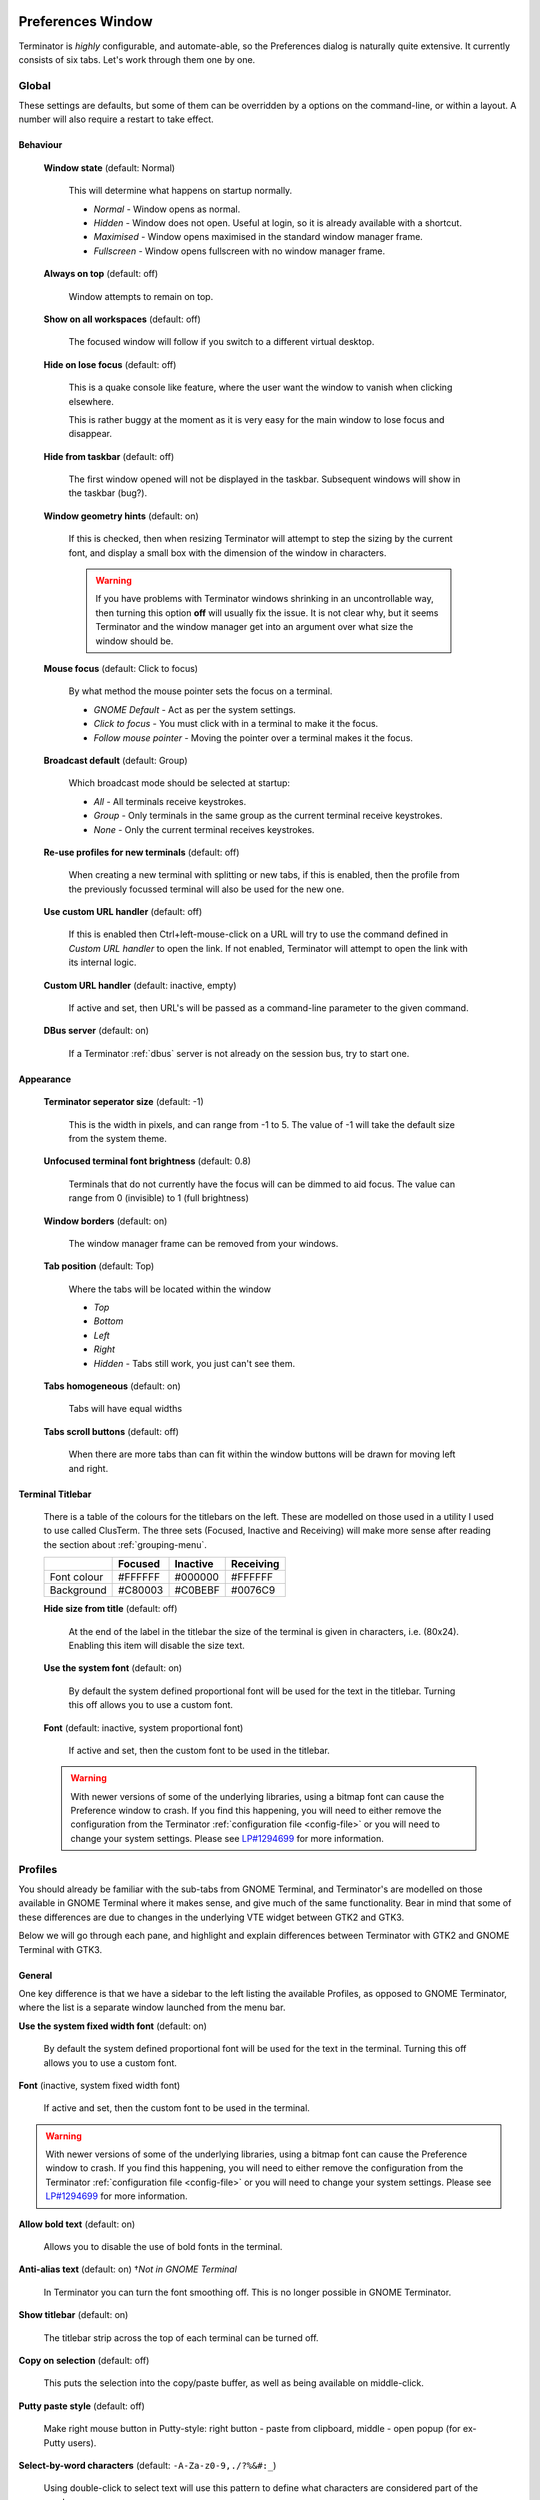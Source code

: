 .. image:: imgs/icon_prefs.png
   :align: right
   :alt: Because spanners mean settings?!?!?

.. _preferences:

==================
Preferences Window
==================

Terminator is *highly* configurable, and automate-able, so the Preferences
dialog is naturally quite extensive. It currently consists of six tabs.
Let's work through them one by one.

.. _prefs-global:

------
Global
------

.. image:: imgs/prefs_global.png

These settings are defaults, but some of them can be overridden by a
options on the command-line, or within a layout. A number will also
require a restart to take effect.

^^^^^^^^^
Behaviour
^^^^^^^^^

  **Window state** (default: Normal)

    This will determine what happens on startup normally.

    - *Normal* - Window opens as normal.
    - *Hidden* - Window does not open. Useful at login, so it is already 
      available with a shortcut.
    - *Maximised* - Window opens maximised in the standard window manager
      frame.
    - *Fullscreen* - Window opens fullscreen with no window manager frame.

  **Always on top** (default: off)

    Window attempts to remain on top.

  **Show on all workspaces** (default: off)

    The focused window will follow if you switch to a different virtual
    desktop.

  **Hide on lose focus** (default: off)

    This is a quake console like feature, where the user want the window to
    vanish when clicking elsewhere.

    This is rather buggy at the moment as it is very easy for the main
    window to lose focus and disappear.

  **Hide from taskbar** (default: off)

    The first window opened will not be displayed in the taskbar.
    Subsequent windows will show in the taskbar (bug?).

  **Window geometry hints** (default: on)

    If this is checked, then when resizing Terminator will attempt to
    step the sizing by the current font, and display a small box with the
    dimension of the window in characters. 
  
    .. warning:: If you have problems with Terminator windows shrinking
                 in an uncontrollable way, then turning this option
                 **off** will usually fix the issue. It is not clear
                 why, but it seems Terminator and the window manager
                 get into an argument over what size the window should
                 be.

  **Mouse focus** (default: Click to focus)

    By what method the mouse pointer sets the focus on a terminal.

    - *GNOME Default* - Act as per the system settings.
    - *Click to focus* - You must click with in a terminal to make it the
      focus.
    - *Follow mouse pointer* - Moving the pointer over a terminal makes
      it the focus.

  **Broadcast default** (default: Group)

    Which broadcast mode should be selected at startup:

    - *All* - All terminals receive keystrokes.
    - *Group* - Only terminals in the same group as the current terminal
      receive keystrokes.
    - *None* - Only the current terminal receives keystrokes.

  **Re-use profiles for new terminals** (default: off)

    When creating a new terminal with splitting or new tabs, if this is
    enabled, then the profile from the previously focussed terminal will
    also be used for the new one.

  **Use custom URL handler** (default: off)

    If this is enabled then Ctrl+left-mouse-click on a URL will try to use
    the command defined in *Custom URL handler* to open the link. If not
    enabled, Terminator will attempt to open the link with its internal
    logic.

  **Custom URL handler** (default: inactive, empty)

    If active and set, then URL's will be passed as a command-line parameter
    to the given command.

  **DBus server** (default: on)

    If a Terminator :ref:`dbus` server is not already on the session
    bus, try to start one.

^^^^^^^^^^
Appearance
^^^^^^^^^^

  **Terminator seperator size** (default: -1)

    This is the width in pixels, and can range from -1 to 5. The value
    of -1 will take the default size from the system theme.

  **Unfocused terminal font brightness** (default: 0.8)

    Terminals that do not currently have the focus will can be dimmed
    to aid focus. The value can range from 0 (invisible) to 1 (full
    brightness)

  **Window borders** (default: on)

    The window manager frame can be removed from your windows.

  **Tab position** (default: Top)

    Where the tabs will be located within the window

    - *Top*
    - *Bottom*
    - *Left*
    - *Right*
    - *Hidden* - Tabs still work, you just can't see them.

  **Tabs homogeneous** (default: on)

    Tabs will have equal widths

  **Tabs scroll buttons** (default: off)

    When there are more tabs than can fit within the window buttons will
    be drawn for moving left and right.

^^^^^^^^^^^^^^^^^
Terminal Titlebar
^^^^^^^^^^^^^^^^^

  There is a table of the colours for the titlebars on the left. These
  are modelled on those used in a utility I used to use called ClusTerm.
  The three sets (Focused, Inactive and Receiving) will make more sense
  after reading the section about :ref:`grouping-menu`.

  +-------------+---------+----------+-----------+
  |             | Focused | Inactive | Receiving |
  +=============+=========+==========+===========+
  | Font colour | #FFFFFF | #000000  | #FFFFFF   |
  +-------------+---------+----------+-----------+
  | Background  | #C80003 | #C0BEBF  | #0076C9   |
  +-------------+---------+----------+-----------+

  **Hide size from title** (default: off)

    At the end of the label in the titlebar the size of the terminal is
    given in characters, i.e. (80x24). Enabling this item will disable
    the size text.

  **Use the system font** (default: on)

    By default the system defined proportional font will be used for the
    text in the titlebar. Turning this off allows you to use a custom font.

  **Font** (default: inactive, system proportional font)

    If active and set, then the custom font to be used in the titlebar.

  .. warning:: With newer versions of some of the underlying libraries,
               using a bitmap font can cause the Preference window to
               crash. If you find this happening, you will need to
               either remove the configuration from the Terminator
               :ref:`configuration file <config-file>` or you will
               need to change your system settings. Please see
               `LP#1294699`_ for more information.

.. _LP#1294699: https://bugs.launchpad.net/bugs/1294699

.. _prefs-profiles:

--------
Profiles
--------

You should already be familiar with the sub-tabs from GNOME Terminal,
and Terminator's are modelled on those available in GNOME Terminal where
it makes sense, and give much of the same functionality. Bear in mind that
some of these differences are due to changes in the underlying VTE
widget between GTK2 and GTK3.

Below we will go through each pane, and highlight and explain differences
between Terminator with GTK2 and GNOME Terminal with GTK3.

^^^^^^^
General
^^^^^^^

.. image:: imgs/prefs_profiles_general.png

One key difference is that we have a sidebar to the left listing the
available Profiles, as opposed to GNOME Terminator, where the list is
a separate window launched from the menu bar.

**Use the system fixed width font** (default: on)

  By default the system defined proportional font will be used for the 
  text in the terminal. Turning this off allows you to use a custom font.

**Font** (inactive, system fixed width font)

  If active and set, then the custom font to be used in the terminal.

.. warning:: With newer versions of some of the underlying libraries,
             using a bitmap font can cause the Preference window to
             crash. If you find this happening, you will need to
             either remove the configuration from the Terminator
             :ref:`configuration file <config-file>` or you will
             need to change your system settings. Please see
             `LP#1294699`_ for more information.

**Allow bold text** (default: on)

  Allows you to disable the use of bold fonts in the terminal.

**Anti-alias text** (default: on) †*Not in GNOME Terminal*

  In Terminator you can turn the font smoothing off. This is no
  longer possible in GNOME Terminator.

**Show titlebar** (default: on)

  The titlebar strip across the top of each terminal can be turned off.

**Copy on selection** (default: off)

  This puts the selection into the copy/paste buffer, as well as being
  available on middle-click.

**Putty paste style** (default: off)

  Make right mouse button in Putty-style: right button - paste from 
  clipboard, middle - open popup (for ex-Putty users).

**Select-by-word characters** (default: ``-A-Za-z0-9,./?%&#:_``)

  Using double-click to select text will use this pattern to define
  what characters are considered part of the word.

""""""
Cursor
""""""

  **Shape** (default: Block)

    Set the cursor shape

    - *Block* - Solid rectangle.
    - *Underline* - Single pixel tall horizontal line.
    - *I-Beam* - Single pixel wide vertical line.

  **Colour** (default: #AAAAAA)

    The colour of the cursor.

  **Blink** (default: on)

    Whether the cursor blinks on and off.

"""""""""""""
Terminal bell
"""""""""""""

  **Titlebar icon** (default: on)

    On the right side of the titlebar a small light-bulb icon will
    be displayed for a few seconds.

  **Visual flash** (default: off)

    The terminal area will briefly flash.

  **Audible beep** (default: off)

    The normal system beep noise as defined in system settings.

  **Window list flash** (default: off)

    This will set the urgent flag on the window in the taskbar. The
    actual effect will be taskbar dependant.

"""""""""""""""""
Not in Terminator
"""""""""""""""""

  **Profile name**

    Our profiles names are in the sidebar to the left.

  **Show menubar by default in new terminals**

    Terminator doesn't use a traditional menu bar.

  **Terminal bell**

    Terminator has more options, so has four separate options in their
    own grouping. This item in GNOME Terminal is the same as *Audible
    beep* defined above.

  **Use custom default terminal size**

    Terminator handles window sizes within :ref:`Layouts <layouts>`,
    or with :ref:`command-line-options`.

^^^^^^^
Command
^^^^^^^

.. image:: imgs/prefs_profiles_command.png

**Run commands as a login shell** (default: off)

  Force the command to run as a login shell.

**Update login records when command is launched** (default: on)

  Updates login records when a new shell is opened.

**Run a custom command instead of my shell** (default: off)

  Enable the use of a custom command instead of the users default
  shell.

**Custom command** (default: inactive, empty)

  If enabled and set, the users default shell will be replaced with
  the command specified here.
  
  .. note:: If you place an entry here note that there is no ``bash`` or
            other shell underneath it. When the command ends, there
            is no chance to drop to a shell or other program. This can
            be worked around by using the shell line seperator ``;``
            and a following ``bash`` command.

**When command exits** (default: Exit the terminal)

  When the running command exits (default or custom) what action
  should be taken.

  - *Exit the terminal* - Terminal closes, causing layout to adjust.
  - *Restart the command* - Original command restarts immediately.
  - *Hold the terminal open* - The terminal and scrollback will remain
    visible and accessible until the user explicitly closes the
    terminal, or closes the window.

  .. warning:: If you are using *Restart the command* and your command
               is broken and exits immediately, then you can end up
               in a resource hungry loop.

"""""""""""""""""
Not in Terminator
"""""""""""""""""

  **Initial title**

    Terminator handles window title within :ref:`Layouts <layouts>`,
    or with :ref:`command-line-options`.

  **When terminal commands set their own titles**

    Terminator doesn't have this setting.

^^^^^^^
Colours
^^^^^^^

.. image:: imgs/prefs_profiles_colors.png

There seems to be some mild quirks and differences (palettes available
or selected from the system theme) between Terminator and GNOME
Terminal.

"""""""""""""""""""""""""""""""""""""""
Foreground and Background
"""""""""""""""""""""""""""""""""""""""

  **Use colours from system theme** (default: off)

    Use colours as defined in the system theme. Not clear at this time
    where exactly these come from. Differences in the GTK2, GTK3 and
    GNOME Terminal.

  **Built-in schemes** (default: Grey on black)

    Pick a primary colour combination for foreground and background.
    Again there are unexplained differences between Terminator and
    GNOME Terminal.

    The list seems to be dynamic and vary depending on the system,
    with the addition of *Custom* which allows setting the colours
    as desired.

  **Text colour** (default: inactive, #AAAAAA)

    If the *Built-in schemes* is set to *Custom* the text colour can
    be set here.

  **Background colour** (default: inactive, #000000)

    If the *Built-in schemes* is set to *Custom* the background colour
    can be set here.

"""""""""""""""""""""""""""""""""""""""
Palette
"""""""""""""""""""""""""""""""""""""""

  **Built-in schemes** (default: Ambience)

    A predefined colour palette can be selected. Again there are
    unexplained differences between Terminator and GNOME Terminal.

    The default here may be system dependant, with Ambience being
    an Ubuntu colour scheme.

  **Colour palette** (default: inactive)

    If the Palette's *Built-in schemes* is set to custom, a set of
    colour swatches are used to configure the 16 primary colours
    of the shell palette.

"""""""""""""""""""""""""""""""""""""""
Not in Terminator
"""""""""""""""""""""""""""""""""""""""

  **Bold colour**

    In theory nothing is stopping us implementing this, it just doesn't
    appear to have ever been added.

  **Same as text colour**

    In truth, I'm not exactly sure what this does, but at a guess, the
    user can force bold to be drawn in the same colour as the
    foreground text.

^^^^^^^^^^
Background
^^^^^^^^^^

.. image:: imgs/prefs_profiles_background.png

**Solid colour** (default: active)

  Background of terminal is set to the solid colour set in previous
  *Colours* tab.

**Background image** (default: inactive)

  Background will be an image. There is no scaling done.

**Image file** (default: inactive, None)

  If *Background image* is set, then the image to use can be selected
  here.

**Background image scrolls** (default: inactive, on)

  If the *Background image* is set, then setting this to on will cause
  the background image to change as the window moves. This is a for of
  fake transparency.

**Transparent background** (default: inactive)

  This will attempt true transparency where the windows below are
  partially visible through the terminal.

  .. note:: This option requires a compositing desktop.

**Shade transparent or image background** (default: 0.5)

  For *Background image* and *Transparent background* this is how
  much the solid colour should be blended in, giving a tinting effect.

^^^^^^^^^
Scrolling
^^^^^^^^^

.. image:: imgs/prefs_profiles_scrolling.png

**Scrollbar is** (default: On the right side)

  If and where the scrollbar should appear.

  - *On the left side*
  - *On the right side*
  - *Disabled*

**Scrollback** (default: 500 lines)

  How many lines to keep before discarding.

**Infinite Scrollback** (default: off)

  Lines are never discarded, and all lines since the session began
  are available.

  .. note:: Data is placed onto the disk by the underlying VTE
            component, so even after a long time, the memory footprint
            and performance of Terminator should be OK.

**Scroll on output** (default: on)

  Moves terminal to end of scrollback buffer when any output occurs.

**Scroll on keystroke** (default: on)

  Moves terminal to end of scrollback buffer when any keypress occurs.

**Use keystrokes to scroll on alternate screen** (default: on)

  Ummmm... I don't know. Alternate screens are a bit of a mystery to me.

^^^^^^^^^^^^^
Compatibility
^^^^^^^^^^^^^

.. image:: imgs/prefs_profiles_compatability.png

**Backspace key generates** (default: ASCII DEL)

  Change behaviour of the Backspace key.

  - *Automatic*
  - *Control-H*
  - *ASCII DEL*
  - *Escape sequence*

**Delete key generates** (default: Escape sequence)

  Change behaviour of the Delete key.

  - *Automatic*
  - *Control-H*
  - *ASCII DEL*
  - *Escape sequence*

**Reset Compatibility Options to Defaults**

  Sets the two previous items back to their defaults.

"""""""""""""""""""""""
Encoding
"""""""""""""""""""""""

**Default** (default: Unicode UTF-8)

  Choose the default encoding method used from a long list of
  available encodings.

.. _prefs-layouts:

-------
Layouts
-------

.. image:: imgs/prefs_layouts.png

Layouts are the primary means for saving collections of windows,
tabs, and terminals. The use and flexibility of layouts is covered in
:ref:`layouts`. Here we will cover the bare minimum to understand the
configuration options.

In the left list is the saved layouts, with three buttons below:

- *Add* - Creates a new layout from the current windows, tabs and
  terminals, and saves them with a new name.
- *Remove* - Delete the selected layout
- *Save* - Update the selected layout with the current windows, tabs,
  and terminals.

Once a layout is highlighted, it's name can be changed by clicking it
again.

In the central list is a tree showing the structure of the selected
layout. When highlighting an entry of type Terminal, the controls on
the right become enabled, and can be changed.

.. warning:: You do not need to use the save button when changing the
             options in the controls on the right.
             
             If you do, you *will* lose the *Custom command* and
             *Working directory* settings for all terminals in this
             layout.

**Profile**

  The profile used by the select terminal as listed in the
  :ref:`prefs-profiles` tab.

**Custom command**

  Override the command run in the terminal,  same as in a profile,
  but this one has a higher priority. If empty, it will run the command
  in the profile, or the default user shell.
  
  .. note:: If you place an entry here note that there is no ``bash`` or
            other shell underneath it. When the command ends, there
            is no chance to drop to a shell or other program. This can
            be worked around by using the shell line seperator ``;``
            and a following ``bash`` command.

**Working directory**

  Whatever command is run (from layout, profile, or user default) it
  will be executed with this entry as the working path. If empty the
  default working directory is used, which is either where Terminator
  was launched from, or the users home directory.

-----------
Keybindings
-----------

.. image:: imgs/prefs_keybindings.png

This is a list of all available keyboard shortcuts in the application.

To change a keybinding, first highlight the entry you wish to change.
Next click on the *Keybinding* column again. The entry should change
to **New accelerator...**. Simply perform the shortcut you wish to
set. If you change your mind use ``Esc`` (Escape) key to revert back
to the existing shortcut. If you wish to delete a shortcut, use the
``BkSp`` key (Backspace, ←, or ⌫ depending on your keyboard).

.. _prefs-plugins:

-------
Plugins
-------

.. image:: imgs/prefs_plugins.png

Here you will find a list of available plugins, and whether they are
enabled or not. Plugins are covered in more detail in :ref:`plugins`.

.. warning:: For some reason clicking on the text label of a plugin
             does not just select the item, but actually toggles the
             active/inactive status. This does not happen in the
             experimental GTK3 version of Terminator, and is a bit of
             a mystery.

-----
About
-----

.. image:: imgs/prefs_about.png

A simple panel describing a bit about the application, and a set of
links that will guide users to some helpful Terminator project
resources. There's also a mysterious button... I wonder what happens
when I press it?

